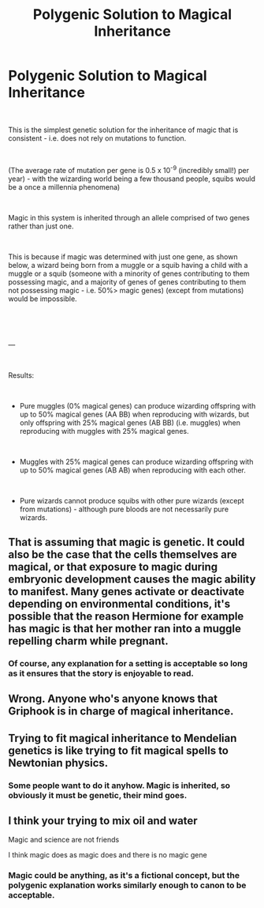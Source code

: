 #+TITLE: Polygenic Solution to Magical Inheritance

* Polygenic Solution to Magical Inheritance
:PROPERTIES:
:Author: john-madden-reddit
:Score: 18
:DateUnix: 1559639348.0
:DateShort: 2019-Jun-04
:FlairText: Discussion
:END:
[[https://i.imgur.com/bB7wjz1.png]]

​

This is the simplest genetic solution for the inheritance of magic that is consistent - i.e. does not rely on mutations to function.

​

(The average rate of mutation per gene is 0.5 x 10^-9 (incredibly small!) per year) - with the wizarding world being a few thousand people, squibs would be a once a millennia phenomena)

​

Magic in this system is inherited through an allele comprised of two genes rather than just one.

​

This is because if magic was determined with just one gene, as shown below, a wizard being born from a muggle or a squib having a child with a muggle or a squib (someone with a minority of genes contributing to them possessing magic, and a majority of genes of genes contributing to them not possessing magic - i.e. 50%> magic genes) (except from mutations) would be impossible.

​

[[https://i.imgur.com/YnsKO1u.png]]

​

---

​

Results:

​

- Pure muggles (0% magical genes) can produce wizarding offspring with up to 50% magical genes (AA BB) when reproducing with wizards, but only offspring with 25% magical genes (AB BB) (i.e. muggles) when reproducing with muggles with 25% magical genes.

​

- Muggles with 25% magical genes can produce wizarding offspring with up to 50% magical genes (AB AB) when reproducing with each other.

​

- Pure wizards cannot produce squibs with other pure wizards (except from mutations) - although pure bloods are not necessarily pure wizards.


** That is assuming that magic is genetic. It could also be the case that the cells themselves are magical, or that exposure to magic during embryonic development causes the magic ability to manifest. Many genes activate or deactivate depending on environmental conditions, it's possible that the reason Hermione for example has magic is that her mother ran into a muggle repelling charm while pregnant.
:PROPERTIES:
:Author: 15_Redstones
:Score: 16
:DateUnix: 1559648842.0
:DateShort: 2019-Jun-04
:END:

*** Of course, any explanation for a setting is acceptable so long as it ensures that the story is enjoyable to read.
:PROPERTIES:
:Author: john-madden-reddit
:Score: 5
:DateUnix: 1559649484.0
:DateShort: 2019-Jun-04
:END:


** Wrong. Anyone who's anyone knows that Griphook is in charge of magical inheritance.
:PROPERTIES:
:Author: Taure
:Score: 9
:DateUnix: 1559681587.0
:DateShort: 2019-Jun-05
:END:


** Trying to fit magical inheritance to Mendelian genetics is like trying to fit magical spells to Newtonian physics.
:PROPERTIES:
:Author: MTheLoud
:Score: 3
:DateUnix: 1559672521.0
:DateShort: 2019-Jun-04
:END:

*** Some people want to do it anyhow. Magic is inherited, so obviously it must be genetic, their mind goes.
:PROPERTIES:
:Author: john-madden-reddit
:Score: 1
:DateUnix: 1559703989.0
:DateShort: 2019-Jun-05
:END:


** I think your trying to mix oil and water

Magic and science are not friends

I think magic does as magic does and there is no magic gene
:PROPERTIES:
:Author: CommanderL3
:Score: -1
:DateUnix: 1559647577.0
:DateShort: 2019-Jun-04
:END:

*** Magic could be anything, as it's a fictional concept, but the polygenic explanation works similarly enough to canon to be acceptable.
:PROPERTIES:
:Author: john-madden-reddit
:Score: 11
:DateUnix: 1559649421.0
:DateShort: 2019-Jun-04
:END:
